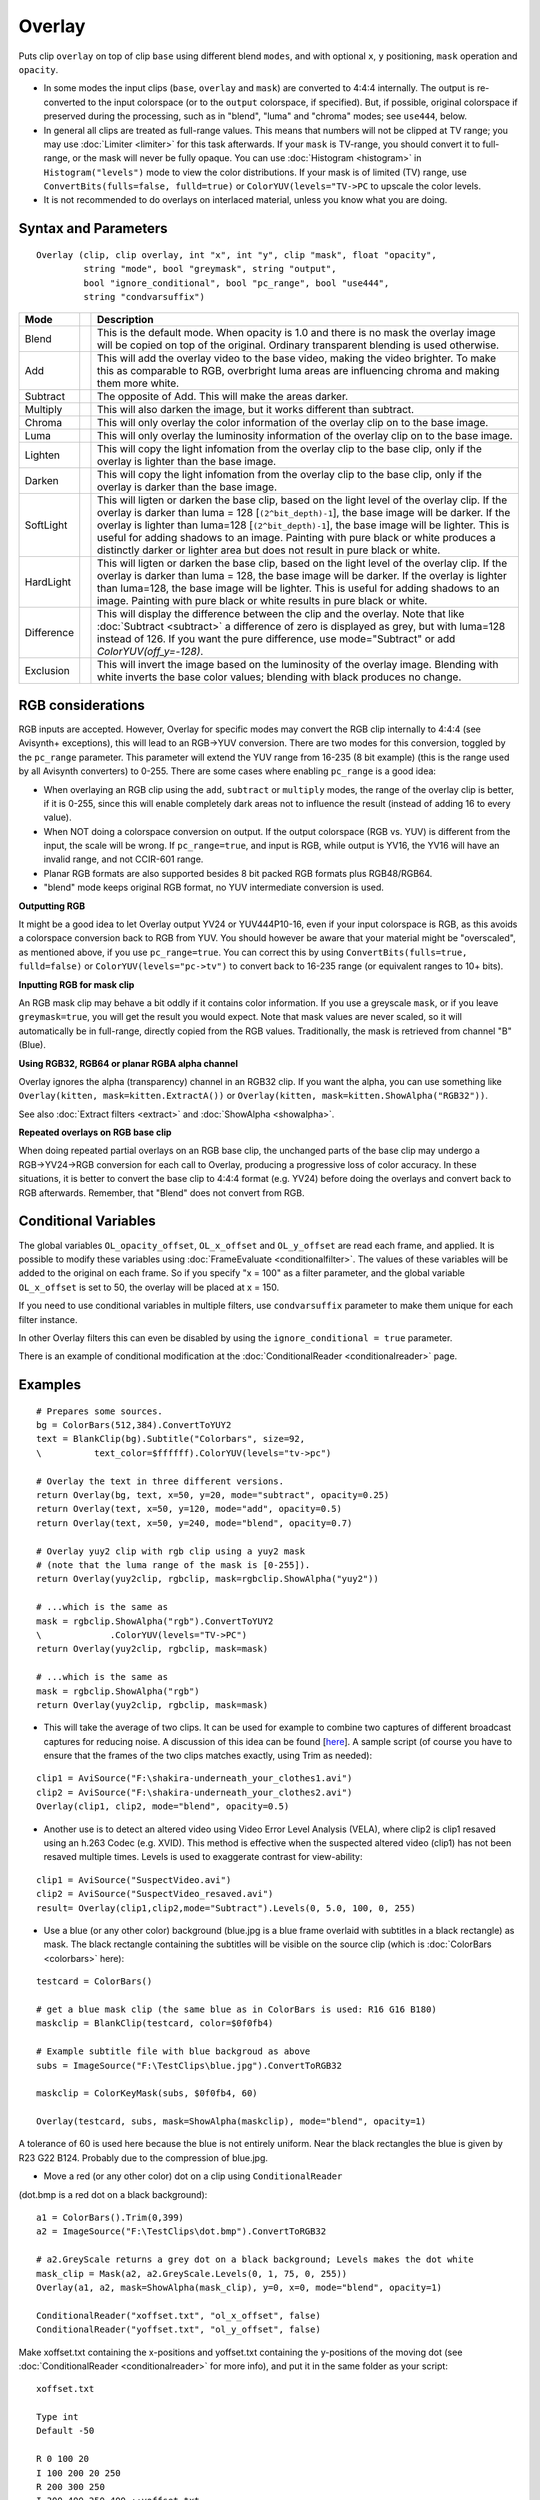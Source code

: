
Overlay
=======

Puts clip ``overlay`` on top of clip ``base`` using different blend ``modes``, and 
with optional ``x``, ``y`` positioning, ``mask`` operation and ``opacity``. 

* In some modes the input clips (``base``, ``overlay`` and ``mask``) are converted 
  to 4:4:4 internally. The output is re-converted to the input colorspace (or to the 
  ``output`` colorspace, if specified). 
  But, if possible, original colorspace if preserved during the processing, such as 
  in "blend", "luma" and "chroma" modes; see ``use444``, below.
* In general all clips are treated as full-range values. This means that numbers will 
  not be clipped at TV range; you may use :doc:`Limiter <limiter>` for this task afterwards. 
  If your ``mask`` is TV-range, you should convert it to full-range, or the mask will 
  never be fully opaque. You can use :doc:`Histogram <histogram>` in ``Histogram("levels")`` 
  mode to view the color distributions. If your mask is of limited (TV) range, use
  ``ConvertBits(fulls=false, fulld=true)`` or ``ColorYUV(levels="TV->PC`` to upscale 
  the color levels.
* It is not recommended to do overlays on interlaced material, unless you know what 
  you are doing. 


Syntax and Parameters
---------------------
::

    Overlay (clip, clip overlay, int "x", int "y", clip "mask", float "opacity",
             string "mode", bool "greymask", string "output", 
             bool "ignore_conditional", bool "pc_range", bool "use444", 
             string "condvarsuffix")

.. describe:: clip

    This clip will be the base, and the overlay picture will be placed on top of
    this.

.. describe:: overlay
    
    This is the image that will be placed on top of the base clip. The colorspace
    or image dimensions do not have to match the base clip.

.. describe:: x, y

    These two variables define the placement of the overlay image on the base
    clip in pixels. The variable can be positive or negative.

    Default: 0, 0

.. describe:: mask

    Optional transparency mask for the overlay image. Must be the same size as 
    the overlay clip. Where mask is darker, overlay will be more transparent. 
    
    By default only the greyscale (luma) components are used, but this can be 
    overridden with ``greymask``=``false``. 

    There is no default, but not specifying is equivalent to supplying a fully
    255 (in general ``2^bit_depth - 1``  for 8-16 bit formats or ``1.0`` for 
    32 bit float format) clip. Maximum pixel value means a 1.0 mask multiplier,
    that means full opacity.

.. describe:: opacity

    This will set how transparent your image will be. The value is from 0.0 to
    1.0, where 0.0 is transparent and 1.0 is fully opaque (if no mask is used).
    When used together with a mask this value is multiplied by the mask value to
    form the **final** opacity.
    
    Default: 1.0

.. describe:: mode

    Mode defines how your clip should be overlaid on your image.

    Default: "Blend"

+-----------+-------------------------------------------------------+-------------------------------------------------------------------------------------------------------+
| Mode      |                                                       | Description                                                                                           |
+===========+=======================================================+=======================================================================================================+
| Blend     |  .. image:: ./pictures/Layer-base-Lena.png            | This is the default mode. When opacity is 1.0 and there is no mask the                                |
|           |  .. image:: ./pictures/Layer-over-grad.png            | overlay image will be copied on top of the original. Ordinary transparent blending is used otherwise. |
|           |  .. image:: ./pictures/Overlay-example-blend.png      |                                                                                                       |
|           |                                                       |                                                                                                       |
|           |                                                       |                                                                                                       |
|           |                                                       |                                                                                                       |
|           |                                                       |                                                                                                       |
|           |                                                       |                                                                                                       |
|           |                                                       |                                                                                                       |
|           |                                                       |                                                                                                       |
|           |                                                       |                                                                                                       |
|           |                                                       |                                                                                                       |
|           |                                                       |                                                                                                       |
|           |                                                       |                                                                                                       |
|           |                                                       |                                                                                                       |
|           |                                                       |                                                                                                       |
+-----------+-------------------------------------------------------+-------------------------------------------------------------------------------------------------------+
| Add       |  .. image:: ./pictures/Overlay-example-add.png        | This will add the overlay video to the base video, making the video                                   |
|           |                                                       | brighter. To make this as comparable to RGB, overbright luma areas are                                |
|           |                                                       | influencing chroma and making them more white.                                                        |
+-----------+-------------------------------------------------------+-------------------------------------------------------------------------------------------------------+
| Subtract  |  .. image:: ./pictures/Overlay-example-subtract.png   | The opposite of Add. This will make the areas darker.                                                 |
+-----------+-------------------------------------------------------+-------------------------------------------------------------------------------------------------------+
| Multiply  |  .. image:: ./pictures/Overlay-example-multiply.png   | This will also darken the image, but it works different than subtract.                                |
+-----------+-------------------------------------------------------+-------------------------------------------------------------------------------------------------------+
| Chroma    |  .. image:: ./pictures/Overlay-example-chroma.png     | This will only overlay the color information of the overlay clip on to the base image.                |
+-----------+-------------------------------------------------------+-------------------------------------------------------------------------------------------------------+
| Luma      |  .. image:: ./pictures/Overlay-example-luma.png       | This will only overlay the luminosity information of the overlay clip on to the base image.           |
+-----------+-------------------------------------------------------+-------------------------------------------------------------------------------------------------------+
| Lighten   |  .. image:: ./pictures/Overlay-example-lighten.png    | This will copy the light infomation from the overlay clip to the base                                 |
|           |                                                       | clip, only if the overlay is lighter than the base image.                                             |
+-----------+-------------------------------------------------------+-------------------------------------------------------------------------------------------------------+
| Darken    |  .. image:: ./pictures/Overlay-example-darken.png     | This will copy the light infomation from the overlay clip to the base                                 |
|           |                                                       | clip, only if the overlay is darker than the base image.                                              |
+-----------+-------------------------------------------------------+-------------------------------------------------------------------------------------------------------+
| SoftLight |  .. image:: ./pictures/Overlay-example-softlight.png  | This will ligten or darken the base clip, based on the light level                                    |
|           |                                                       | of the overlay clip. If the overlay is darker than luma = 128 [``(2^bit_depth)-1``], the base image   |
|           |                                                       | will be darker. If the overlay is lighter than luma=128 [``(2^bit_depth)-1``], the base image will    |
|           |                                                       | be lighter. This is useful for adding shadows to an image. Painting with pure                         |
|           |                                                       | black or white produces a distinctly darker or lighter area but does not                              |
|           |                                                       | result in pure black or white.                                                                        |
+-----------+-------------------------------------------------------+-------------------------------------------------------------------------------------------------------+
| HardLight |  .. image:: ./pictures/Overlay-example-hardlight.png  | This will ligten or darken the base clip, based on the light level                                    |
|           |                                                       | of the overlay clip. If the overlay is darker than luma = 128, the base image                         |
|           |                                                       | will be darker. If the overlay is lighter than luma=128, the base image will                          |
|           |                                                       | be lighter. This is useful for adding shadows to an image. Painting with pure                         |
|           |                                                       | black or white results in pure black or white.                                                        |
+-----------+-------------------------------------------------------+-------------------------------------------------------------------------------------------------------+
| Difference|  .. image:: ./pictures/Overlay-example-difference.png | This will display the difference between the clip and the overlay.                                    |
|           |                                                       | Note that like :doc:`Subtract <subtract>` a difference of zero is displayed as grey, but              |
|           |                                                       | with luma=128 instead of 126. If you want the pure difference, use                                    |
|           |                                                       | mode="Subtract" or add `ColorYUV(off_y=-128)`.                                                        |
+-----------+-------------------------------------------------------+-------------------------------------------------------------------------------------------------------+
| Exclusion |  .. image:: ./pictures/Overlay-example-exclusion.png  | This will invert the image based on the luminosity of the overlay                                     |
|           |                                                       | image. Blending with white inverts the base color values; blending with black                         |
|           |                                                       | produces no change.                                                                                   |
+-----------+-------------------------------------------------------+-------------------------------------------------------------------------------------------------------+

.. describe:: greymask

    Specifies whether chroma should be used for chroma transparency. Generally you 
    want to leave this alone, this mode shouldn't be disabled. External filters like
    ``mSharpen`` and ``Masktools`` are able to export proper chroma maps. 

    Default: true

.. describe:: output

    It is possible to make Overlay return another colorspace.
    e.g. "YV24", "YUV420P14" or "RGB64" 

    Default: (input colorspace)

.. describe:: ignore_conditional

    Ignore any given conditional (runtime) variables. 

    See also: conditional variables section :doc:`ColorYUV <coloryuv>`, or 
    :doc:<ConditionalReader <conditionalreader>` or 
    http://avisynth.nl/index.php/ColorYUV.

    Default: false

.. describe:: pc_range

    When set to true, this will make all internal RGB→YUV →RGB conversions assume that 
    YUV sources are full-range instead of the default TV range. It is only recommended
    to change this setting if you know what you are doing. See RGB considerations below. 
    
    Default: false

.. describe:: use444

    If set to false, Overlay uses conversionless mode where possible instead of going 
    through YUV 4:4:4. However, for ``Luma`` and ``Chroma`` modes, RGB must be converted 
    to YUV 4:4:4.
    
    Default: (adaptive) 
    
    * false when mode="blend" and format is RGB 
    * false when mode="blend", "luma" or "chroma" and format is YUV420/YUV422 (YV12/YV16). 
      Original format is kept throughout the whole process, no 4:4:4 conversion occurs. 
    * true for all other cases (input is converted internally to 4:4:4)     

.. describe:: condvarsuffix

    Allows multiple filter instances to use differently named conditional parameters.
    Prevents collision and overwrite of variables which are used by different Overlay 
    instances.

    See also: conditional variables section :doc:`ColorYUV <coloryuv>`, or 
    :doc:`ConditionalReader <conditionalreader>`, or :doc:`RGBAdjust <adjust>`.
    
    How does it work: when reading the global variables, the ``condvarsuffix`` parameter is 
    appended to the variable name. E.g. variable name "myvar_a" will be read instead of 
    "myvar" when ``condvarsuffix = "_a"`` is provided.
    
    Useful for ``ColorYUV``, ``RGBAdjust``, ``Overlay`` when the conditional variables
    are enabled (or here, in Overlay, is not disabled).

    In the matching ConditionalReader one have to use the modified name as well:

    ::

        ConditionalReader("overlay_a_offset.txt", "OL_opacity_offset", false, CondVarSuffix = "_a")
        # "_a" is added here by parameter

    or specify the suffixed name directly:

    ::

        ConditionalReader("overlay_a_offset.txt", "OL_opacity_offset_a", false)
        # "_a" is added here manually

    Default: ""



RGB considerations
------------------

RGB inputs are accepted. However, Overlay for specific modes may convert the RGB clip
internally to 4:4:4 (see Avisynth+ exceptions), this will lead to an RGB→YUV conversion. 
There are two modes for this conversion, toggled by the ``pc_range`` parameter. This 
parameter will extend the YUV range from 16-235 (8 bit example) (this is the range 
used by all Avisynth converters) to 0-255. There are some cases where enabling 
``pc_range`` is a good idea:

* When overlaying an RGB clip using the ``add``, ``subtract`` or ``multiply`` modes,
  the range of the overlay clip is better, if it is 0-255, since this will enable 
  completely dark areas not to influence the result (instead of adding 16 to every value).
* When NOT doing a colorspace conversion on output. If the output colorspace 
  (RGB vs. YUV) is different from the input, the scale will be wrong. If 
  ``pc_range=true``, and input is RGB, while output is YV16, the YV16 will have an 
  invalid range, and not CCIR-601 range.
* Planar RGB formats are also supported besides 8 bit packed RGB formats plus RGB48/RGB64.
* "blend" mode keeps original RGB format, no YUV intermediate conversion is used. 

**Outputting RGB**

It might be a good idea to let Overlay output YV24 or YUV444P10-16, even if your 
input colorspace is RGB, as this avoids a colorspace conversion back to RGB from 
YUV. You should however be aware that your material might be "overscaled", as 
mentioned above, if you use ``pc_range=true``. You can correct this by using 
``ConvertBits(fulls=true, fulld=false)`` or ``ColorYUV(levels="pc->tv")`` to 
convert back to 16-235 range (or equivalent ranges to 10+ bits). 

**Inputting RGB for mask clip**

An RGB mask clip may behave a bit oddly if it contains color information. 
If you use a greyscale ``mask``, or if you leave ``greymask=true``, you will get 
the result you would expect. Note that mask values are never scaled, so it 
will automatically be in full-range, directly copied from the RGB values.
Traditionally, the mask is retrieved from channel "B" (Blue).

**Using RGB32, RGB64 or planar RGBA alpha channel**

Overlay ignores the alpha (transparency) channel in an RGB32 clip. If you 
want the alpha, you can use something like 
``Overlay(kitten, mask=kitten.ExtractA())`` or
``Overlay(kitten, mask=kitten.ShowAlpha("RGB32"))``.

See also :doc:`Extract filters <extract>` and :doc:`ShowAlpha <showalpha>`.

**Repeated overlays on RGB base clip**

When doing repeated partial overlays on an RGB base clip, the unchanged parts 
of the base clip may undergo a RGB→YV24→RGB conversion for each call to 
Overlay, producing a progressive loss of color accuracy. In these situations, 
it is better to convert the base clip to 4:4:4 format (e.g. YV24) before doing 
the overlays and convert back to RGB afterwards. Remember, that "Blend" does 
not convert from RGB.

Conditional Variables
---------------------

The global variables ``OL_opacity_offset``, ``OL_x_offset`` and
``OL_y_offset`` are read each frame, and applied. It is possible to modify
these variables using :doc:`FrameEvaluate <conditionalfilter>`. The values of these variables
will be added to the original on each frame. So if you specify "x = 100" as a
filter parameter, and the global variable ``OL_x_offset`` is set to 50, the
overlay will be placed at x = 150.

If you need to use conditional variables in multiple filters, use 
``condvarsuffix`` parameter to make them unique for each filter instance.

In other Overlay filters this can even be disabled by using the
``ignore_conditional = true`` parameter.

There is an example of conditional modification at the
:doc:`ConditionalReader <conditionalreader>` page.


Examples
--------

::

    # Prepares some sources.
    bg = ColorBars(512,384).ConvertToYUY2
    text = BlankClip(bg).Subtitle("Colorbars", size=92, 
    \          text_color=$ffffff).ColorYUV(levels="tv->pc")

    # Overlay the text in three different versions.
    return Overlay(bg, text, x=50, y=20, mode="subtract", opacity=0.25)
    return Overlay(text, x=50, y=120, mode="add", opacity=0.5)
    return Overlay(text, x=50, y=240, mode="blend", opacity=0.7)

    # Overlay yuy2 clip with rgb clip using a yuy2 mask
    # (note that the luma range of the mask is [0-255]). 
    return Overlay(yuy2clip, rgbclip, mask=rgbclip.ShowAlpha("yuy2"))

    # ...which is the same as 
    mask = rgbclip.ShowAlpha("rgb").ConvertToYUY2
    \             .ColorYUV(levels="TV->PC")
    return Overlay(yuy2clip, rgbclip, mask=mask)

    # ...which is the same as 
    mask = rgbclip.ShowAlpha("rgb")
    return Overlay(yuy2clip, rgbclip, mask=mask)

- This will take the average of two clips. It can be used for example to 
  combine two captures of different broadcast captures for reducing noise. 
  A discussion of this idea can be found [`here`_]. A sample script (of course
  you have to ensure that the frames of the two clips matches exactly, 
  using Trim as needed): 

::

    clip1 = AviSource("F:\shakira-underneath_your_clothes1.avi")
    clip2 = AviSource("F:\shakira-underneath_your_clothes2.avi")
    Overlay(clip1, clip2, mode="blend", opacity=0.5)

- Another use is to detect an altered video using Video Error Level Analysis 
  (VELA), where clip2 is clip1 resaved using an h.263 Codec (e.g. XVID). 
  This method is effective when the suspected altered video (clip1) has 
  not been resaved multiple times. Levels is used to exaggerate contrast 
  for view-ability:

::

    clip1 = AviSource("SuspectVideo.avi")
    clip2 = AviSource("SuspectVideo_resaved.avi")
    result= Overlay(clip1,clip2,mode="Subtract").Levels(0, 5.0, 100, 0, 255)

- Use a blue (or any other color) background (blue.jpg is a blue frame
  overlaid with subtitles in a black rectangle) as mask. The black rectangle
  containing the subtitles will be visible on the source clip (which is
  :doc:`ColorBars <colorbars>` here):

::

    testcard = ColorBars()

    # get a blue mask clip (the same blue as in ColorBars is used: R16 G16 B180)
    maskclip = BlankClip(testcard, color=$0f0fb4)

    # Example subtitle file with blue backgroud as above
    subs = ImageSource("F:\TestClips\blue.jpg").ConvertToRGB32

    maskclip = ColorKeyMask(subs, $0f0fb4, 60)

    Overlay(testcard, subs, mask=ShowAlpha(maskclip), mode="blend", opacity=1)

.. image:: pictures/overlay_blue.jpg
.. image:: pictures/overlay_subs.png


A tolerance of 60 is used here because the blue is not entirely uniform. Near
the black rectangles the blue is given by R23 G22 B124. Probably due to the
compression of blue.jpg.

- Move a red (or any other color) dot on a clip using ``ConditionalReader``
(dot.bmp is a red dot on a black background):

::

    a1 = ColorBars().Trim(0,399)
    a2 = ImageSource("F:\TestClips\dot.bmp").ConvertToRGB32

    # a2.GreyScale returns a grey dot on a black background; Levels makes the dot white
    mask_clip = Mask(a2, a2.GreyScale.Levels(0, 1, 75, 0, 255))
    Overlay(a1, a2, mask=ShowAlpha(mask_clip), y=0, x=0, mode="blend", opacity=1)

    ConditionalReader("xoffset.txt", "ol_x_offset", false)
    ConditionalReader("yoffset.txt", "ol_y_offset", false)

Make xoffset.txt containing the x-positions and yoffset.txt containing the
y-positions of the moving dot (see :doc:`ConditionalReader <conditionalreader>` for more info), and
put it in the same folder as your script:

::

    xoffset.txt

    Type int
    Default -50

    R 0 100 20
    I 100 200 20 250
    R 200 300 250
    I 300 400 250 400 ::yoffset.txt

    Type int
    Default -50

    R 0 100 20
    I 100 200 20 350
    R 200 300 350
    I 300 400 350 40

.. image:: pictures/overlay_dot.png
.. image:: pictures/overlay_dot2.png

thus the dot moves in the following way: (20,20) -> (250,350) -> (400,40).
Nb, it's also possible to do this with Animate.

And the same with using ``condvarsuffix``:

::

    a1 = ColorBars().Trim(0,399)
    a2 = ImageSource("F:\TestClips\dot.bmp").ConvertToRGB32

    # a2.GreyScale returns a grey dot on a black background; Levels makes the dot white
    mask_clip = Mask(a2, a2.GreyScale.Levels(0, 1, 75, 0, 255))
    Overlay(a1, a2, mask=ShowAlpha(mask_clip), y=0, x=0, mode="blend", opacity=1, \
            condvarsuffix="_a")

    # directly read the _a prefixed variable
    ConditionalReader("xoffset.txt", "ol_x_offset_a", false)
    # or _a as exactly named parameter
    ConditionalReader("yoffset.txt", "ol_y_offset", false, condvarsuffix="a")


  
+-----------+------------------------------------------------------------------------+
| Changelog |                                                                        |
+===========+========================================================================+
| 3.7.2     | Address issue #255): "blend": now using accurate formula using float   |
|           | calculation.                                                           |
+-----------+------------------------------------------------------------------------+
| 3.7.1     | Overlay mode "multiply": overlay clip is not converted to 4:4:4        |
|           | when when 420 or 422, since only Y is used from it (speed).            |
+-----------+------------------------------------------------------------------------+
| 3.7.0     || allow 4:1:1 input                                                     |
|           || fix crash when mask is YUV411 and greymask=false                      |
+-----------+------------------------------------------------------------------------+
| 3.4.0     | Add "condvarsuffix" parameter                                          |
+-----------+------------------------------------------------------------------------+
| r2502     | Correct masked blend: keep exact clip1 or clip2 pixel values           |
|           | for mask extremes 255 or 0.                                            |
|           | Previously 0 became 1 for zero mask, similarly 255 changed into        |
|           | 254 for full transparency (255) mask                                   |
+-----------+------------------------------------------------------------------------+
| r2420     || "Blend" native greyscale mode: process y plane only w/o conversion    |
|           || automatic use444=false for "blend"/"luma"/"chroma"                    |
|           |  for inputs: 420/422/444 and any RGB, lossless Planar RGB intermediate |
|           |  for PackedRGB.                                                        |
|           || mask auto-follows input clip format. For compatibility: when          |
|           |  greymask=true (default) and mask is RGB then mask source is           |
|           |   the B channel 254 for full transparency (255) mask                   |
+-----------+------------------------------------------------------------------------+
| r2359     || new parameter: bool use444 (default true for compatibility)           |
|           || lossless RGB "blend" w/o YUV conversion                               |
+-----------+------------------------------------------------------------------------+
| v2.54     | Initial Release                                                        |
+-----------+------------------------------------------------------------------------+

$Date: 2025/03/15 21:16:50 $

.. _here: http://forum.doom9.org/showthread.php?s=&threadid=28438
